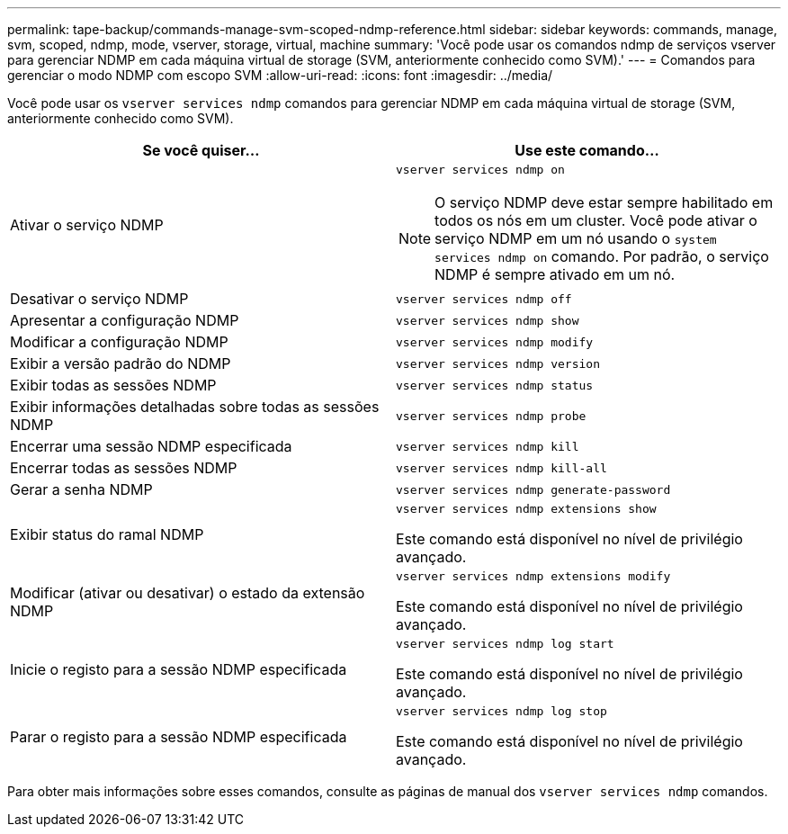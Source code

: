 ---
permalink: tape-backup/commands-manage-svm-scoped-ndmp-reference.html 
sidebar: sidebar 
keywords: commands, manage, svm, scoped, ndmp, mode, vserver, storage, virtual, machine 
summary: 'Você pode usar os comandos ndmp de serviços vserver para gerenciar NDMP em cada máquina virtual de storage (SVM, anteriormente conhecido como SVM).' 
---
= Comandos para gerenciar o modo NDMP com escopo SVM
:allow-uri-read: 
:icons: font
:imagesdir: ../media/


[role="lead"]
Você pode usar os `vserver services ndmp` comandos para gerenciar NDMP em cada máquina virtual de storage (SVM, anteriormente conhecido como SVM).

|===
| Se você quiser... | Use este comando... 


 a| 
Ativar o serviço NDMP
 a| 
`vserver services ndmp on`

[NOTE]
====
O serviço NDMP deve estar sempre habilitado em todos os nós em um cluster. Você pode ativar o serviço NDMP em um nó usando o `system services ndmp on` comando. Por padrão, o serviço NDMP é sempre ativado em um nó.

====


 a| 
Desativar o serviço NDMP
 a| 
`vserver services ndmp off`



 a| 
Apresentar a configuração NDMP
 a| 
`vserver services ndmp show`



 a| 
Modificar a configuração NDMP
 a| 
`vserver services ndmp modify`



 a| 
Exibir a versão padrão do NDMP
 a| 
`vserver services ndmp version`



 a| 
Exibir todas as sessões NDMP
 a| 
`vserver services ndmp status`



 a| 
Exibir informações detalhadas sobre todas as sessões NDMP
 a| 
`vserver services ndmp probe`



 a| 
Encerrar uma sessão NDMP especificada
 a| 
`vserver services ndmp kill`



 a| 
Encerrar todas as sessões NDMP
 a| 
`vserver services ndmp kill-all`



 a| 
Gerar a senha NDMP
 a| 
`vserver services ndmp generate-password`



 a| 
Exibir status do ramal NDMP
 a| 
`vserver services ndmp extensions show`

Este comando está disponível no nível de privilégio avançado.



 a| 
Modificar (ativar ou desativar) o estado da extensão NDMP
 a| 
`vserver services ndmp extensions modify`

Este comando está disponível no nível de privilégio avançado.



 a| 
Inicie o registo para a sessão NDMP especificada
 a| 
`vserver services ndmp log start`

Este comando está disponível no nível de privilégio avançado.



 a| 
Parar o registo para a sessão NDMP especificada
 a| 
`vserver services ndmp log stop`

Este comando está disponível no nível de privilégio avançado.

|===
Para obter mais informações sobre esses comandos, consulte as páginas de manual dos `vserver services ndmp` comandos.
